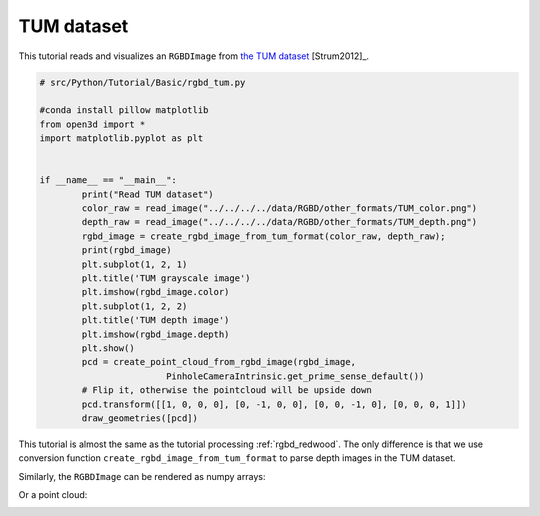 .. _rgbd_tum:

TUM dataset
-------------------------------------
This tutorial reads and visualizes an ``RGBDImage`` from `the TUM dataset <https://vision.in.tum.de/data/datasets/rgbd-dataset>`_ [Strum2012]_.

.. code-block:: python

	# src/Python/Tutorial/Basic/rgbd_tum.py

	#conda install pillow matplotlib
	from open3d import *
	import matplotlib.pyplot as plt


	if __name__ == "__main__":
		print("Read TUM dataset")
		color_raw = read_image("../../../../data/RGBD/other_formats/TUM_color.png")
		depth_raw = read_image("../../../../data/RGBD/other_formats/TUM_depth.png")
		rgbd_image = create_rgbd_image_from_tum_format(color_raw, depth_raw);
		print(rgbd_image)
		plt.subplot(1, 2, 1)
		plt.title('TUM grayscale image')
		plt.imshow(rgbd_image.color)
		plt.subplot(1, 2, 2)
		plt.title('TUM depth image')
		plt.imshow(rgbd_image.depth)
		plt.show()
		pcd = create_point_cloud_from_rgbd_image(rgbd_image,
				PinholeCameraIntrinsic.get_prime_sense_default())
		# Flip it, otherwise the pointcloud will be upside down
		pcd.transform([[1, 0, 0, 0], [0, -1, 0, 0], [0, 0, -1, 0], [0, 0, 0, 1]])
		draw_geometries([pcd])


This tutorial is almost the same as the tutorial processing :ref:`rgbd_redwood`. The only difference is that we use conversion function ``create_rgbd_image_from_tum_format`` to parse depth images in the TUM dataset.

Similarly, the ``RGBDImage`` can be rendered as numpy arrays:

.. image:: ../../../_static/Basic/rgbd_images/tum_rgbd.png
	:width: 400px

Or a point cloud:

.. image:: ../../../_static/Basic/rgbd_images/tum_pcd.png
	:width: 400px
